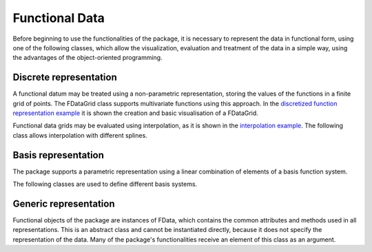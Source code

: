 Functional Data
===============

Before beginning to use the functionalities of the package, it is necessary to
represent the data in functional form, using one of the following classes,
which allow the visualization, evaluation and treatment of the data in a simple
way, using the advantages of the object-oriented programming.

Discrete representation
-----------------------

A functional datum may be treated using a non-parametric representation,
storing the values of the functions in a finite grid of points. The FDataGrid
class supports multivariate functions using this approach. In the
`discretized function representation example
<../auto_examples/plot_discrete_representation.html>`_ it is shown the creation
and basic visualisation of a FDataGrid.


.. autosummary::
   :toctree: autosummary

   fda.grid.FDataGrid


Functional data grids may be evaluated using interpolation, as it  is shown in
the `interpolation example <../auto_examples/plot_interpolation.html>`_. The
following class allows interpolation with different splines.

.. autosummary::
   :toctree: autosummary

   fda.grid.GridSplineInterpolator


Basis representation
--------------------

The package supports a parametric representation using a linear combination
of elements of a basis function system.

.. autosummary::
   :toctree: autosummary

   fda.FDataBasis


The following classes are used to define different basis systems.

.. autosummary::
   :toctree: autosummary

   fda.basis.BSpline
   fda.basis.Fourier
   fda.basis.Monomial

Generic representation
----------------------

Functional objects of the package are instances of FData, which
contains the common attributes and methods used in all representations. This
is an abstract class and cannot be instantiated directly, because it does not
specify the representation of the data. Many of the package's functionalities
receive an element of this class as an argument. 

.. autosummary::
   :toctree: autosummary

   fda.functional_data.FData
